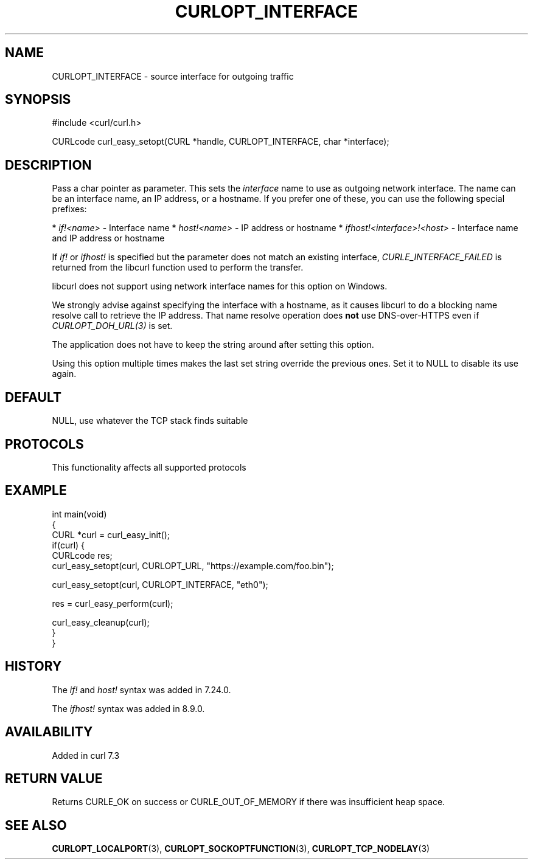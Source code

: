 .\" generated by cd2nroff 0.1 from CURLOPT_INTERFACE.md
.TH CURLOPT_INTERFACE 3 "2025-08-18" libcurl
.SH NAME
CURLOPT_INTERFACE \- source interface for outgoing traffic
.SH SYNOPSIS
.nf
#include <curl/curl.h>

CURLcode curl_easy_setopt(CURL *handle, CURLOPT_INTERFACE, char *interface);
.fi
.SH DESCRIPTION
Pass a char pointer as parameter. This sets the \fIinterface\fP name to use as
outgoing network interface. The name can be an interface name, an IP address,
or a hostname. If you prefer one of these, you can use the following special
prefixes:

* \fIif!<name>\fP \- Interface name
* \fIhost!<name>\fP \- IP address or hostname
* \fIifhost!<interface>!<host>\fP \- Interface name and IP address or hostname

If \fIif!\fP or \fIifhost!\fP is specified but the parameter does not match an existing
interface, \fICURLE_INTERFACE_FAILED\fP is returned from the libcurl function used
to perform the transfer.

libcurl does not support using network interface names for this option on
Windows.

We strongly advise against specifying the interface with a hostname, as it
causes libcurl to do a blocking name resolve call to retrieve the IP address.
That name resolve operation does \fBnot\fP use DNS\-over\-HTTPS even if
\fICURLOPT_DOH_URL(3)\fP is set.

The application does not have to keep the string around after setting this
option.

Using this option multiple times makes the last set string override the
previous ones. Set it to NULL to disable its use again.
.SH DEFAULT
NULL, use whatever the TCP stack finds suitable
.SH PROTOCOLS
This functionality affects all supported protocols
.SH EXAMPLE
.nf
int main(void)
{
  CURL *curl = curl_easy_init();
  if(curl) {
    CURLcode res;
    curl_easy_setopt(curl, CURLOPT_URL, "https://example.com/foo.bin");

    curl_easy_setopt(curl, CURLOPT_INTERFACE, "eth0");

    res = curl_easy_perform(curl);

    curl_easy_cleanup(curl);
  }
}
.fi
.SH HISTORY
The \fIif!\fP and \fIhost!\fP syntax was added in 7.24.0.

The \fIifhost!\fP syntax was added in 8.9.0.
.SH AVAILABILITY
Added in curl 7.3
.SH RETURN VALUE
Returns CURLE_OK on success or
CURLE_OUT_OF_MEMORY if there was insufficient heap space.
.SH SEE ALSO
.BR CURLOPT_LOCALPORT (3),
.BR CURLOPT_SOCKOPTFUNCTION (3),
.BR CURLOPT_TCP_NODELAY (3)
